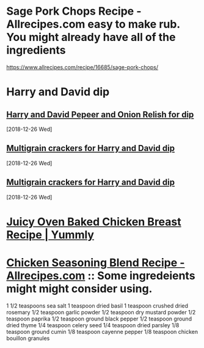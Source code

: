 * Sage Pork Chops Recipe - Allrecipes.com easy to make rub. You might already have all of the ingredients
https://www.allrecipes.com/recipe/16685/sage-pork-chops/
* Harry and David dip
** [[https://www.amazon.com/gp/product/B00BSY38TW/ref=ox_sc_saved_title_1?smid=AMX8LNBDMQV63&th=1][Harry and David Pepeer and Onion Relish for dip]]
   [2018-12-26 Wed]
** [[https://www.amazon.com/Crunchmaster-Seed-Multigrain-Cracker-oz/dp/B01E4HL2HY][Multigrain crackers for Harry and David dip]]
   [2018-12-26 Wed]
** [[https://www.amazon.com/Crunchmaster-Seed-Multigrain-Cracker-oz/dp/B01E4HL2HY][Multigrain crackers for Harry and David dip]]
   [2018-12-26 Wed]
* [[https://www.yummly.com/recipe/Juicy-Oven-Baked-Chicken-Breast-2716315?prm-v1#directions][Juicy Oven Baked Chicken Breast Recipe | Yummly]]

* [[https://www.allrecipes.com/recipe/174452/chicken-seasoning-blend/][Chicken Seasoning Blend Recipe - Allrecipes.com]] :: Some ingredeients might might consider using.
1 1/2 teaspoons sea salt
1 teaspoon dried basil
1 teaspoon crushed dried rosemary
1/2 teaspoon garlic powder
1/2 teaspoon dry mustard powder
1/2 teaspoon paprika
1/2 teaspoon ground black pepper
1/2 teaspoon ground dried thyme
1/4 teaspoon celery seed
1/4 teaspoon dried parsley
1/8 teaspoon ground cumin
1/8 teaspoon cayenne pepper
1/8 teaspoon chicken bouillon granules
